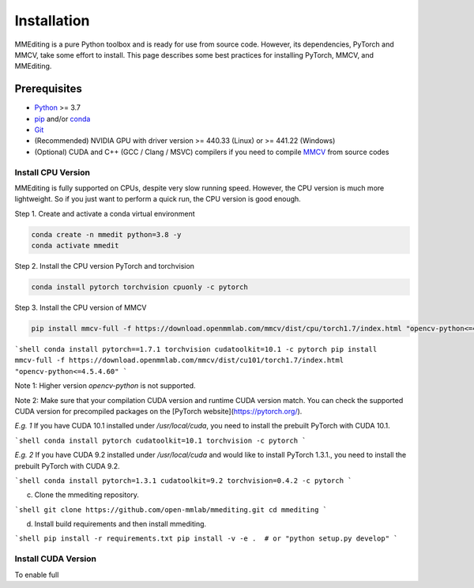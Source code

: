 Installation
############

MMEditing is a pure Python toolbox and is ready for use from source code.
However, its dependencies, PyTorch and MMCV, take some effort to install.
This page describes some best practices for installing PyTorch, MMCV, and MMEditing.

Prerequisites
*************

* `Python`_ >= 3.7
* `pip`_ and/or `conda`_
* `Git`_
* (Recommended) NVIDIA GPU with driver version >= 440.33 (Linux) or >= 441.22 (Windows)
* (Optional) CUDA and C++ (GCC / Clang / MSVC) compilers if you need to compile `MMCV`_ from source codes


Install CPU Version
===================

MMEditing is fully supported on CPUs, despite very slow running speed.
However, the CPU version is much more lightweight.
So if you just want to perform a quick run, the CPU version is good enough.

Step 1.
Create and activate a conda virtual environment

.. code-block::

  conda create -n mmedit python=3.8 -y
  conda activate mmedit

Step 2.
Install the CPU version PyTorch and torchvision

.. code-block::

  conda install pytorch torchvision cpuonly -c pytorch

Step 3.
Install the CPU version of MMCV

.. code-block::

  pip install mmcv-full -f https://download.openmmlab.com/mmcv/dist/cpu/torch1.7/index.html "opencv-python<=4.5.4.60"


```shell
conda install pytorch==1.7.1 torchvision cudatoolkit=10.1 -c pytorch
pip install mmcv-full -f https://download.openmmlab.com/mmcv/dist/cu101/torch1.7/index.html "opencv-python<=4.5.4.60"
```

Note 1: Higher version `opencv-python` is not supported.

Note 2: Make sure that your compilation CUDA version and runtime CUDA version match.
You can check the supported CUDA version for precompiled packages on the [PyTorch website](https://pytorch.org/).

`E.g. 1` If you have CUDA 10.1 installed under `/usr/local/cuda`, you need to install the prebuilt PyTorch with CUDA 10.1.

```shell
conda install pytorch cudatoolkit=10.1 torchvision -c pytorch
```

`E.g. 2` If you have CUDA 9.2 installed under `/usr/local/cuda` and would like to install
PyTorch 1.3.1., you need to install the prebuilt PyTorch with CUDA 9.2.

```shell
conda install pytorch=1.3.1 cudatoolkit=9.2 torchvision=0.4.2 -c pytorch
```

c. Clone the mmediting repository.

```shell
git clone https://github.com/open-mmlab/mmediting.git
cd mmediting
```

d. Install build requirements and then install mmediting.

```shell
pip install -r requirements.txt
pip install -v -e .  # or "python setup.py develop"
```

Install CUDA Version
====================

To enable full



.. _Git: https://git-scm.com/
.. _Python: https://www.python.org/
.. _conda: https://docs.conda.io/en/latest/
.. _pip: https://pip.pypa.io/en/stable/
.. _pip: https://pip.pypa.io/en/stable/
.. _MMCV: https://github.com/open-mmlab/mmcv
.. _PyTorch: https://pytorch.org/
.. _CUDA version table: https://docs.nvidia.com/cuda/cuda-toolkit-release-notes/index.html#cuda-major-component-versions__table-cuda-toolkit-driver-versions
